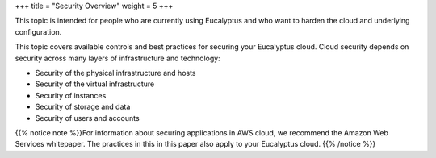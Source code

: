 +++
title = "Security Overview"
weight = 5
+++

..  _oview:

This topic is intended for people who are currently using Eucalyptus and who want to harden the cloud and underlying configuration.

This topic covers available controls and best practices for securing your Eucalyptus cloud. Cloud security depends on security across many layers of infrastructure and technology: 



* Security of the physical infrastructure and hosts 

* Security of the virtual infrastructure 

* Security of instances 

* Security of storage and data 

* Security of users and accounts 

{{% notice note %}}For information about securing applications in AWS cloud, we recommend the Amazon Web Services whitepaper. The practices in this in this paper also apply to your Eucalyptus cloud. {{% /notice %}}